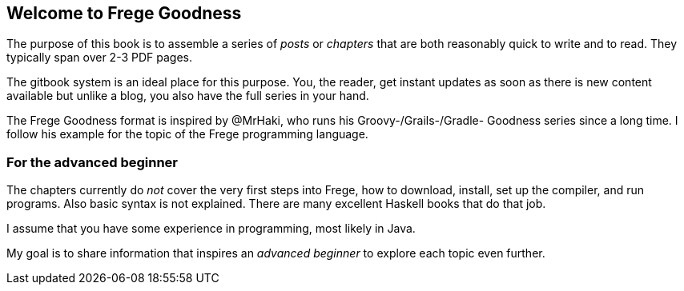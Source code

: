 == Welcome to Frege Goodness

The purpose of this book is to assemble a series of
_posts_ or _chapters_ that are both reasonably quick to
write and to read. They typically span over 2-3 PDF pages.

The gitbook system is an ideal place for this purpose.
You, the reader, get instant updates as soon as there is new
content available but unlike a blog, you also have the full
series in your hand.

The Frege Goodness format is inspired by @MrHaki, who runs his
Groovy-/Grails-/Gradle-
Goodness series since a long time. I follow his example for the
topic of the Frege programming language.

=== For the advanced beginner

The chapters currently do _not_ cover the very first steps into
Frege, how to download, install, set up the compiler, and run
programs. Also basic syntax is not explained. There are many
excellent Haskell books that do that job.

I assume that you have some experience in programming, most
likely in Java.

My goal is to share information that inspires an _advanced beginner_
to explore each topic even further.